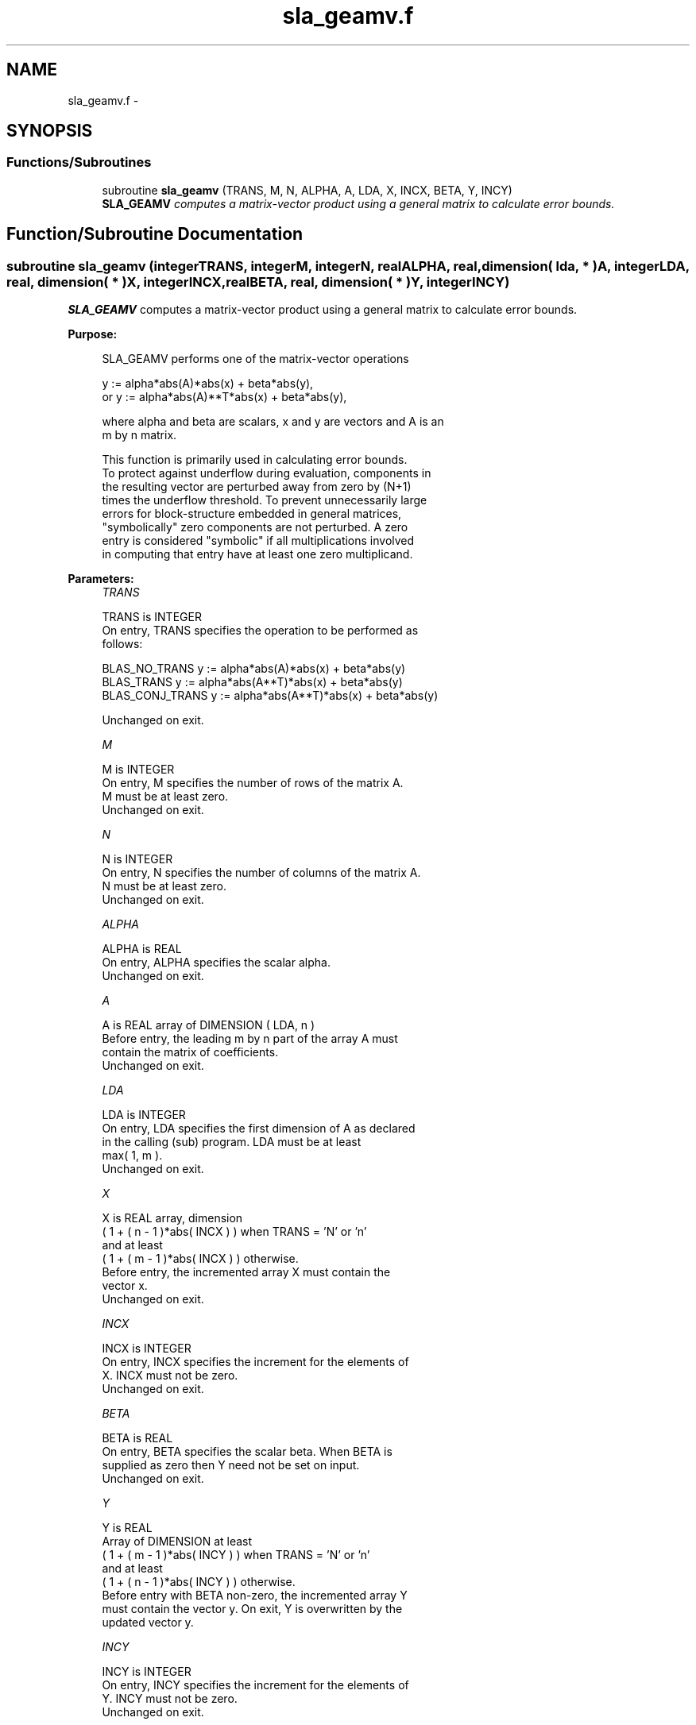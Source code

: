.TH "sla_geamv.f" 3 "Sat Nov 16 2013" "Version 3.4.2" "LAPACK" \" -*- nroff -*-
.ad l
.nh
.SH NAME
sla_geamv.f \- 
.SH SYNOPSIS
.br
.PP
.SS "Functions/Subroutines"

.in +1c
.ti -1c
.RI "subroutine \fBsla_geamv\fP (TRANS, M, N, ALPHA, A, LDA, X, INCX, BETA, Y, INCY)"
.br
.RI "\fI\fBSLA_GEAMV\fP computes a matrix-vector product using a general matrix to calculate error bounds\&. \fP"
.in -1c
.SH "Function/Subroutine Documentation"
.PP 
.SS "subroutine sla_geamv (integerTRANS, integerM, integerN, realALPHA, real, dimension( lda, * )A, integerLDA, real, dimension( * )X, integerINCX, realBETA, real, dimension( * )Y, integerINCY)"

.PP
\fBSLA_GEAMV\fP computes a matrix-vector product using a general matrix to calculate error bounds\&.  
.PP
\fBPurpose: \fP
.RS 4

.PP
.nf
 SLA_GEAMV  performs one of the matrix-vector operations

         y := alpha*abs(A)*abs(x) + beta*abs(y),
    or   y := alpha*abs(A)**T*abs(x) + beta*abs(y),

 where alpha and beta are scalars, x and y are vectors and A is an
 m by n matrix.

 This function is primarily used in calculating error bounds.
 To protect against underflow during evaluation, components in
 the resulting vector are perturbed away from zero by (N+1)
 times the underflow threshold.  To prevent unnecessarily large
 errors for block-structure embedded in general matrices,
 "symbolically" zero components are not perturbed.  A zero
 entry is considered "symbolic" if all multiplications involved
 in computing that entry have at least one zero multiplicand.
.fi
.PP
 
.RE
.PP
\fBParameters:\fP
.RS 4
\fITRANS\fP 
.PP
.nf
          TRANS is INTEGER
           On entry, TRANS specifies the operation to be performed as
           follows:

             BLAS_NO_TRANS      y := alpha*abs(A)*abs(x) + beta*abs(y)
             BLAS_TRANS         y := alpha*abs(A**T)*abs(x) + beta*abs(y)
             BLAS_CONJ_TRANS    y := alpha*abs(A**T)*abs(x) + beta*abs(y)

           Unchanged on exit.
.fi
.PP
.br
\fIM\fP 
.PP
.nf
          M is INTEGER
           On entry, M specifies the number of rows of the matrix A.
           M must be at least zero.
           Unchanged on exit.
.fi
.PP
.br
\fIN\fP 
.PP
.nf
          N is INTEGER
           On entry, N specifies the number of columns of the matrix A.
           N must be at least zero.
           Unchanged on exit.
.fi
.PP
.br
\fIALPHA\fP 
.PP
.nf
          ALPHA is REAL
           On entry, ALPHA specifies the scalar alpha.
           Unchanged on exit.
.fi
.PP
.br
\fIA\fP 
.PP
.nf
          A is REAL array of DIMENSION ( LDA, n )
           Before entry, the leading m by n part of the array A must
           contain the matrix of coefficients.
           Unchanged on exit.
.fi
.PP
.br
\fILDA\fP 
.PP
.nf
          LDA is INTEGER
           On entry, LDA specifies the first dimension of A as declared
           in the calling (sub) program. LDA must be at least
           max( 1, m ).
           Unchanged on exit.
.fi
.PP
.br
\fIX\fP 
.PP
.nf
          X is REAL array, dimension
           ( 1 + ( n - 1 )*abs( INCX ) ) when TRANS = 'N' or 'n'
           and at least
           ( 1 + ( m - 1 )*abs( INCX ) ) otherwise.
           Before entry, the incremented array X must contain the
           vector x.
           Unchanged on exit.
.fi
.PP
.br
\fIINCX\fP 
.PP
.nf
          INCX is INTEGER
           On entry, INCX specifies the increment for the elements of
           X. INCX must not be zero.
           Unchanged on exit.
.fi
.PP
.br
\fIBETA\fP 
.PP
.nf
          BETA is REAL
           On entry, BETA specifies the scalar beta. When BETA is
           supplied as zero then Y need not be set on input.
           Unchanged on exit.
.fi
.PP
.br
\fIY\fP 
.PP
.nf
          Y is REAL
           Array of DIMENSION at least
           ( 1 + ( m - 1 )*abs( INCY ) ) when TRANS = 'N' or 'n'
           and at least
           ( 1 + ( n - 1 )*abs( INCY ) ) otherwise.
           Before entry with BETA non-zero, the incremented array Y
           must contain the vector y. On exit, Y is overwritten by the
           updated vector y.
.fi
.PP
.br
\fIINCY\fP 
.PP
.nf
          INCY is INTEGER
           On entry, INCY specifies the increment for the elements of
           Y. INCY must not be zero.
           Unchanged on exit.

  Level 2 Blas routine.
.fi
.PP
 
.RE
.PP
\fBAuthor:\fP
.RS 4
Univ\&. of Tennessee 
.PP
Univ\&. of California Berkeley 
.PP
Univ\&. of Colorado Denver 
.PP
NAG Ltd\&. 
.RE
.PP
\fBDate:\fP
.RS 4
September 2012 
.RE
.PP

.PP
Definition at line 174 of file sla_geamv\&.f\&.
.SH "Author"
.PP 
Generated automatically by Doxygen for LAPACK from the source code\&.
